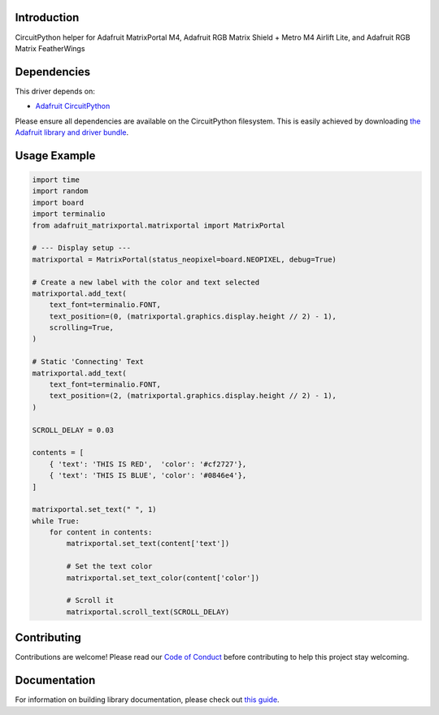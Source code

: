 Introduction
============

.. image:: https://readthedocs.org/projects/adafruit-circuitpython-matrixportal/badge/?version=latest
    :target: https://circuitpython.readthedocs.io/projects/matrixportal/en/latest/
    :alt: Documentation Status

.. image:: https://img.shields.io/discord/327254708534116352.svg
    :target: https://adafru.it/discord
    :alt: Discord

.. image:: https://github.com/adafruit/Adafruit_CircuitPython_MatrixPortal/workflows/Build%20CI/badge.svg
    :target: https://github.com/adafruit/Adafruit_CircuitPython_MatrixPortal/actions
    :alt: Build Status

.. image:: https://img.shields.io/badge/code%20style-black-000000.svg
    :target: https://github.com/psf/black
    :alt: Code Style: Black

CircuitPython helper for Adafruit MatrixPortal M4, Adafruit RGB Matrix Shield + Metro M4 Airlift Lite,
and Adafruit RGB Matrix FeatherWings


Dependencies
=============
This driver depends on:

* `Adafruit CircuitPython <https://github.com/adafruit/circuitpython>`_

Please ensure all dependencies are available on the CircuitPython filesystem.
This is easily achieved by downloading
`the Adafruit library and driver bundle <https://circuitpython.org/libraries>`_.

Usage Example
=============

.. code:: python

    import time
    import random
    import board
    import terminalio
    from adafruit_matrixportal.matrixportal import MatrixPortal

    # --- Display setup ---
    matrixportal = MatrixPortal(status_neopixel=board.NEOPIXEL, debug=True)

    # Create a new label with the color and text selected
    matrixportal.add_text(
        text_font=terminalio.FONT,
        text_position=(0, (matrixportal.graphics.display.height // 2) - 1),
        scrolling=True,
    )

    # Static 'Connecting' Text
    matrixportal.add_text(
        text_font=terminalio.FONT,
        text_position=(2, (matrixportal.graphics.display.height // 2) - 1),
    )

    SCROLL_DELAY = 0.03

    contents = [
        { 'text': 'THIS IS RED',  'color': '#cf2727'},
        { 'text': 'THIS IS BLUE', 'color': '#0846e4'},
    ]

    matrixportal.set_text(" ", 1)
    while True:
        for content in contents:
            matrixportal.set_text(content['text'])

            # Set the text color
            matrixportal.set_text_color(content['color'])

            # Scroll it
            matrixportal.scroll_text(SCROLL_DELAY)
        
Contributing
============

Contributions are welcome! Please read our `Code of Conduct
<https://github.com/adafruit/Adafruit_CircuitPython_MatrixPortal/blob/master/CODE_OF_CONDUCT.md>`_
before contributing to help this project stay welcoming.

Documentation
=============

For information on building library documentation, please check out `this guide <https://learn.adafruit.com/creating-and-sharing-a-circuitpython-library/sharing-our-docs-on-readthedocs#sphinx-5-1>`_.
